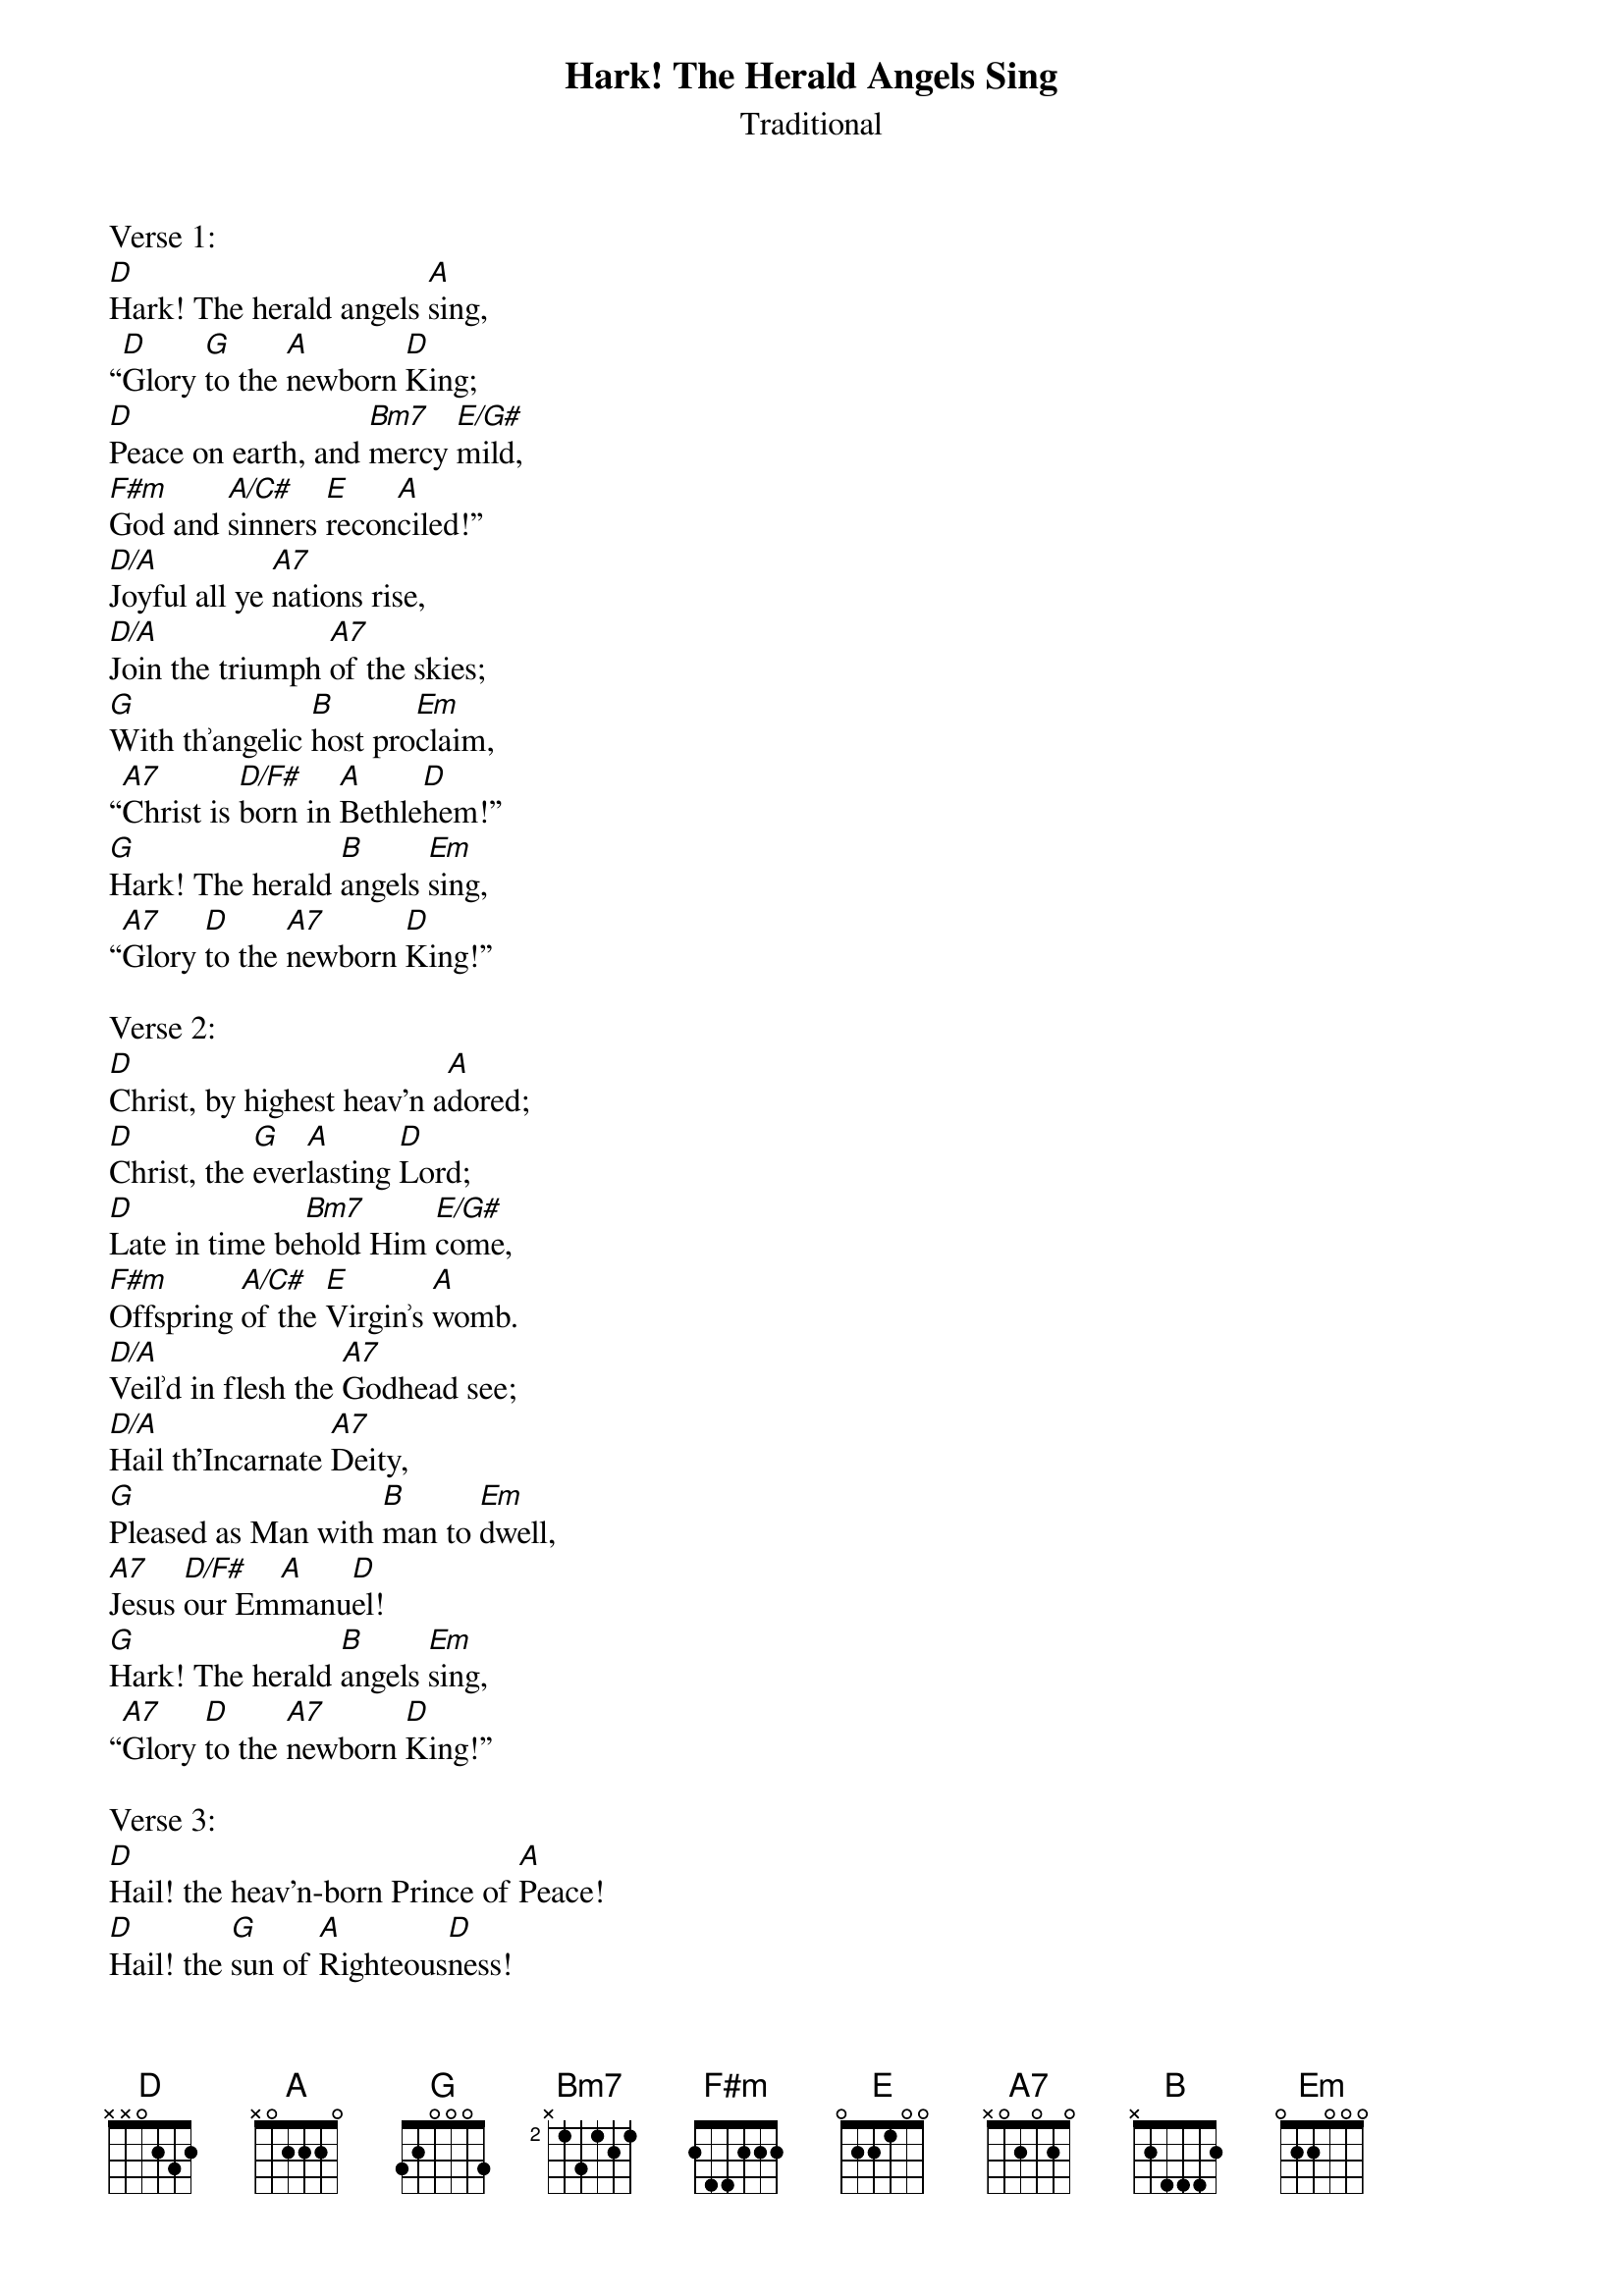 {title:Hark! The Herald Angels Sing}
{subtitle:Traditional}
{text:Charles Wesley, 1739 - Altered by George Whitfield, 1753}
{music:Felix Mendelssohn, 1840}
{arrangment: William Cummings, 1850}
{ccli:27738}
{capo:3}
{key:F}
# This song is believed to be in the public domain. More information can be found at:
#   http://www.pdinfo.com/PD-Music-Genres/PD-Christmas-Songs.php
#   https://www.songclearance.com/Christmas%20Music:%20Public%20Domain%20vs.%20Copyrighted%20Works
#   http://www.ccli.com/Licenseholder/Search/SongSearch.aspx?s=27738

Verse 1:
[D]Hark! The herald angels [A]sing,
“[D]Glory [G]to the [A]newborn [D]King;
[D]Peace on earth, and [Bm7]mercy [E/G#]mild,
[F#m]God and [A/C#]sinners [E]recon[A]ciled!”
[D/A]Joyful all ye [A7]nations rise,
[D/A]Join the triumph [A7]of the skies;
[G]With th՚angelic [B]host pro[Em]claim,
“[A7]Christ is [D/F#]born in [A]Bethle[D]hem!”
[G]Hark! The herald [B]angels [Em]sing,
“[A7]Glory [D]to the [A7]newborn [D]King!”

Verse 2:
[D]Christ, by highest heav'n a[A]dored;
[D]Christ, the [G]ever[A]lasting [D]Lord;
[D]Late in time be[Bm7]hold Him [E/G#]come,
[F#m]Offspring [A/C#]of the [E]Virgin՚s [A]womb.
[D/A]Veil՚d in flesh the [A7]Godhead see;
[D/A]Hail th'Incarnate [A7]Deity,
[G]Pleased as Man with [B]man to [Em]dwell,
[A7]Jesus [D/F#]our Em[A]manu[D]el!
[G]Hark! The herald [B]angels [Em]sing,
“[A7]Glory [D]to the [A7]newborn [D]King!”

Verse 3:
[D]Hail! the heav'n-born Prince of [A]Peace!
[D]Hail! the [G]sun of [A]Righteous[D]ness!
[D]Light and life to [Bm7]all He [E/G#]brings,
[F#m]Ris՚n with [A/C#]healing [E]in His [A]wings,
[D/A]Mild He lays His [A7]glory by,
[D/A]Born that man no [A7]more may die,
[G]Born to raise each [B]child of [Em]earth,
[A7]Born to [D/F#]give them [A]second [D]birth.
[G]Hark! The herald [B]angels [Em]sing,
“[A7]Glory [D]to the [A7]newborn [D]King!”
